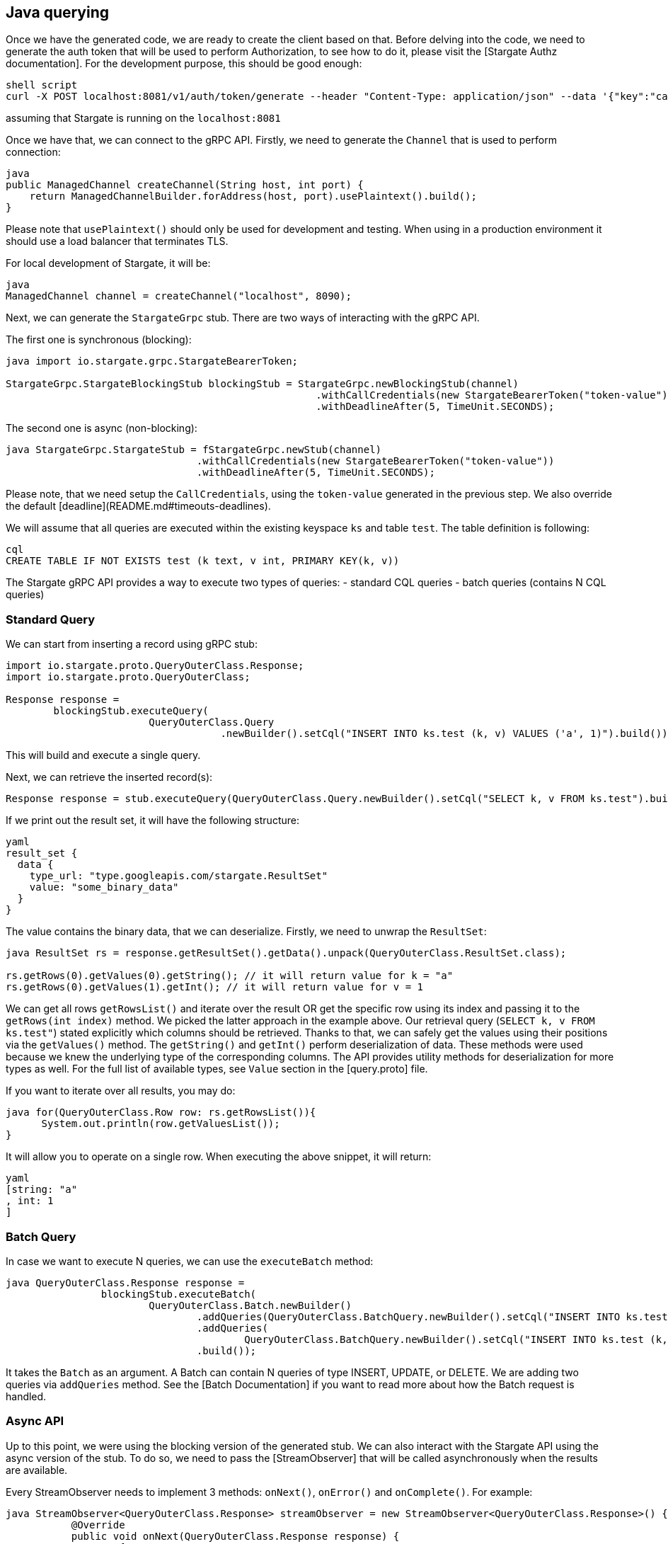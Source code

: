 == Java querying

Once we have the generated code, we are ready to create the client based on that.
Before delving into the code, we need to generate the auth token that will be used to perform Authorization,
to see how to do it, please visit the [Stargate Authz documentation].
For the development purpose, this should be good enough:

[source, shell]
----
shell script
curl -X POST localhost:8081/v1/auth/token/generate --header "Content-Type: application/json" --data '{"key":"cassandra","secret":"cassandra"}'
----
assuming that Stargate is running on the `localhost:8081`

Once we have that, we can connect to the gRPC API. Firstly, we need to generate the `Channel` that is used to perform connection:

[source, java]
----
java
public ManagedChannel createChannel(String host, int port) {
    return ManagedChannelBuilder.forAddress(host, port).usePlaintext().build();
}
----

Please note that `usePlaintext()` should only be used for development and testing.
When using in a production environment it should use a load balancer that terminates TLS.

For local development of Stargate, it will be:
[source, java]
----
java
ManagedChannel channel = createChannel("localhost", 8090);
----

Next, we can generate the `StargateGrpc` stub. There are two ways of interacting with the gRPC API.

The first one is synchronous (blocking):
[source, java]
----
java import io.stargate.grpc.StargateBearerToken;

StargateGrpc.StargateBlockingStub blockingStub = StargateGrpc.newBlockingStub(channel)
                                                    .withCallCredentials(new StargateBearerToken("token-value"))
                                                    .withDeadlineAfter(5, TimeUnit.SECONDS);
----

The second one is async (non-blocking):

[source, java]
----
java StargateGrpc.StargateStub = fStargateGrpc.newStub(channel)
                                .withCallCredentials(new StargateBearerToken("token-value"))
                                .withDeadlineAfter(5, TimeUnit.SECONDS);
----

Please note, that we need setup the `CallCredentials`, using the `token-value` generated in the previous step.
We also override the default [deadline](README.md#timeouts-deadlines).

We will assume that all queries are executed within the existing keyspace `ks` and table `test`.
The table definition is following:

[source, shell]
----
cql
CREATE TABLE IF NOT EXISTS test (k text, v int, PRIMARY KEY(k, v))
----

The Stargate gRPC API provides a way to execute two types of queries:
- standard CQL queries
- batch queries (contains N CQL queries)

### Standard Query

We can start from inserting a record using gRPC stub:

[source, java]
----
import io.stargate.proto.QueryOuterClass.Response;
import io.stargate.proto.QueryOuterClass;

Response response =
        blockingStub.executeQuery(
                        QueryOuterClass.Query
                                    .newBuilder().setCql("INSERT INTO ks.test (k, v) VALUES ('a', 1)").build());
----
This will build and execute a single query.


Next, we can retrieve the inserted record(s):
[source, java]
----
Response response = stub.executeQuery(QueryOuterClass.Query.newBuilder().setCql("SELECT k, v FROM ks.test").build());

----

If we print out the result set, it will have the following structure:
[source, shell]
----
yaml
result_set {
  data {
    type_url: "type.googleapis.com/stargate.ResultSet"
    value: "some_binary_data"
  }
}
----

The value contains the binary data, that we can deserialize.
Firstly, we need to unwrap the `ResultSet`:

[source, java]
----
java ResultSet rs = response.getResultSet().getData().unpack(QueryOuterClass.ResultSet.class);

rs.getRows(0).getValues(0).getString(); // it will return value for k = "a"
rs.getRows(0).getValues(1).getInt(); // it will return value for v = 1
----

We can get all rows `getRowsList()` and iterate over the result
OR get the specific row using its index and passing it to the `getRows(int index)` method. We picked the latter approach in the example above.
Our retrieval query (`SELECT k, v FROM ks.test"`) stated explicitly which columns should be retrieved.
Thanks to that, we can safely get the values using their positions via the `getValues()` method.
The `getString()` and `getInt()` perform deserialization of data. These methods were used because we knew the underlying type of the corresponding columns. The API provides utility methods for deserialization for more types as well.
For the full list of available types, see `Value` section in the [query.proto] file.

If you want to iterate over all results, you may do:
[source, java]
----
java for(QueryOuterClass.Row row: rs.getRowsList()){
      System.out.println(row.getValuesList());
}
----

It will allow you to operate on a single row. When executing the above snippet, it will return:
[source, shell]
----
yaml
[string: "a"
, int: 1
]
----

### Batch Query

In case we want to execute N queries, we can use the `executeBatch` method:
[source, java]
----
java QueryOuterClass.Response response =
                blockingStub.executeBatch(
                        QueryOuterClass.Batch.newBuilder()
                                .addQueries(QueryOuterClass.BatchQuery.newBuilder().setCql("INSERT INTO ks.test (k, v) VALUES ('a', 1)").build())
                                .addQueries(
                                        QueryOuterClass.BatchQuery.newBuilder().setCql("INSERT INTO ks.test (k, v) VALUES ('b', 2)").build())
                                .build());

----

It takes the `Batch` as an argument. A Batch can contain N queries of type INSERT, UPDATE, or DELETE. We are adding two queries via `addQueries` method.
See the [Batch Documentation] if you want to read more about how the Batch request is handled.

### Async API

Up to this point, we were using the blocking version of the generated stub.
We can also interact with the Stargate API using the async version of the stub.
To do so, we need to pass the [StreamObserver] that will be called asynchronously when the results are available.

Every StreamObserver needs to implement 3 methods: `onNext()`, `onError()` and `onComplete()`.
For example:
[source, java]
----
java StreamObserver<QueryOuterClass.Response> streamObserver = new StreamObserver<QueryOuterClass.Response>() {
           @Override
           public void onNext(QueryOuterClass.Response response) {
               try {
                   System.out.println("response:" + response.getResultSet().getData().unpack(QueryOuterClass.ResultSet.class));
               } catch (InvalidProtocolBufferException e) {
                   throw new RuntimeException(e);
               }
           }
           @Override
           public void onError(Throwable throwable) {
               System.out.println("Error: " + throwable);
           }
           @Override
           public void onCompleted() {
               // close resources, finish processing
               System.out.println("completed");
           }
       };
----
Please note that this is a very simplified version only for demonstration purposes and should not be used on production.

Once we have the Observer, we can pass it to the `executeQuery` method on the async stub:

[source, java]
----
java stub.executeQuery(QueryOuterClass.Query.newBuilder().setCql("SELECT k, v FROM ks.test").build(), streamObserver);
----

This query will return immediately because it is non-blocking.
If your program (or test) is progressing to the end, you may not be able to see the results.
Your program may exit before the data arrives.
After some time, when the data arrives, the `streamObserver` will be called.

The output of our program will look like this:

[source, shell]
----
yaml
response:columns {
  type {
    basic: VARCHAR
  }
  name: "k"
}
columns {
  type {
    basic: INT
  }
  name: "v"
}
rows {
  values {
    string: "a"
  }
  values {
    int: 1
  }
}

completed
----

Please note, that at the end we have a `completed` emitted. This is called by the `onCompleted` method.

[gRPC setup project dependencies]: https://github.com/grpc/grpc-java/blob/master/README.md#download
[Stargate Authz documentation]: https://stargate.io/docs/stargate/1.0/developers-guide/authnz.html
[query.proto]: ../grpc-proto/proto/query.proto
[StreamObserver]: https://grpc.github.io/grpc-java/javadoc/io/grpc/stub/StreamObserver.html
[Batch Documentation]: https://docs.datastax.com/en/dse/6.0/cql/cql/cql_reference/cql_commands/cqlBatch.html
